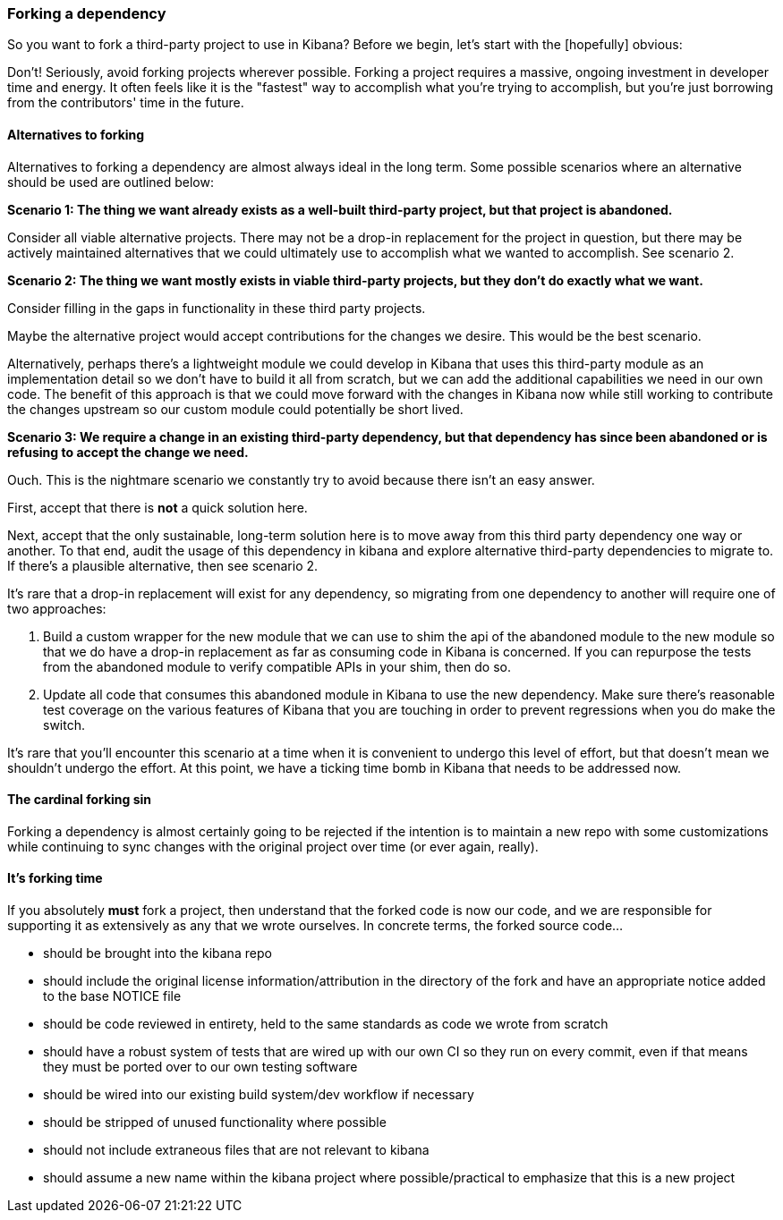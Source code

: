 [[development-forking]]
=== Forking a dependency

So you want to fork a third-party project to use in Kibana? Before we begin, let's start with the [hopefully] obvious:

Don't!  Seriously, avoid forking projects wherever possible.  Forking a project requires a massive, ongoing investment in developer time and energy.  It often feels like it is the "fastest" way to accomplish what you're trying to accomplish, but you're just borrowing from the contributors' time in the future.

[float]
==== Alternatives to forking

Alternatives to forking a dependency are almost always ideal in the long term. Some possible scenarios where an alternative should be used are outlined below:

**Scenario 1: The thing we want already exists as a well-built third-party project, but that project is abandoned.**

Consider all viable alternative projects. There may not be a drop-in replacement for the project in question, but there may be actively maintained alternatives that we could ultimately use to accomplish what we wanted to accomplish. See scenario 2.

**Scenario 2: The thing we want mostly exists in viable third-party projects, but they don't do exactly what we want.**

Consider filling in the gaps in functionality in these third party projects.

Maybe the alternative project would accept contributions for the changes we desire. This would be the best scenario.

Alternatively, perhaps there's a lightweight module we could develop in Kibana that uses this third-party module as an implementation detail so we don't have to build it all from scratch, but we can add the additional capabilities we need in our own code. The benefit of this approach is that we could move forward with the changes in Kibana now while still working to contribute the changes upstream so our custom module could potentially be short lived.

**Scenario 3: We require a change in an existing third-party dependency, but that dependency has since been abandoned or is refusing to accept the change we need.**

Ouch. This is the nightmare scenario we constantly try to avoid because there isn't an easy answer.

First, accept that there is *not* a quick solution here.

Next, accept that the only sustainable, long-term solution here is to move away from this third party dependency one way or another.  To that end, audit the usage of this dependency in kibana and explore alternative third-party dependencies to migrate to.  If there's a plausible alternative, then see scenario 2.

It's rare that a drop-in replacement will exist for any dependency, so migrating from one dependency to another will require one of two approaches:

1. Build a custom wrapper for the new module that we can use to shim the api of the abandoned module to the new module so that we do have a drop-in replacement as far as consuming code in Kibana is concerned. If you can repurpose the tests from the abandoned module to verify compatible APIs in your shim, then do so.
2. Update all code that consumes this abandoned module in Kibana to use the new dependency. Make sure there's reasonable test coverage on the various features of Kibana that you are touching in order to prevent regressions when you do make the switch.

It's rare that you'll encounter this scenario at a time when it is convenient to undergo this level of effort, but that doesn't mean we shouldn't undergo the effort. At this point, we have a ticking time bomb in Kibana that needs to be addressed now.

[float]
==== The cardinal forking sin

Forking a dependency is almost certainly going to be rejected if the intention is to maintain a new repo with some customizations while continuing to sync changes with the original project over time (or ever again, really).

[float]
==== It's forking time

If you absolutely *must* fork a project, then understand that the forked code is now our code, and we are responsible for supporting it as extensively as any that we wrote ourselves. In concrete terms, the forked source code...

* should be brought into the kibana repo
* should include the original license information/attribution in the directory of the fork and have an appropriate notice added to the base NOTICE file
* should be code reviewed in entirety, held to the same standards as code we wrote from scratch
* should have a robust system of tests that are wired up with our own CI so they run on every commit, even if that means they must be ported over to our own testing software
* should be wired into our existing build system/dev workflow if necessary
* should be stripped of unused functionality where possible
* should not include extraneous files that are not relevant to kibana
* should assume a new name within the kibana project where possible/practical to emphasize that this is a new project
